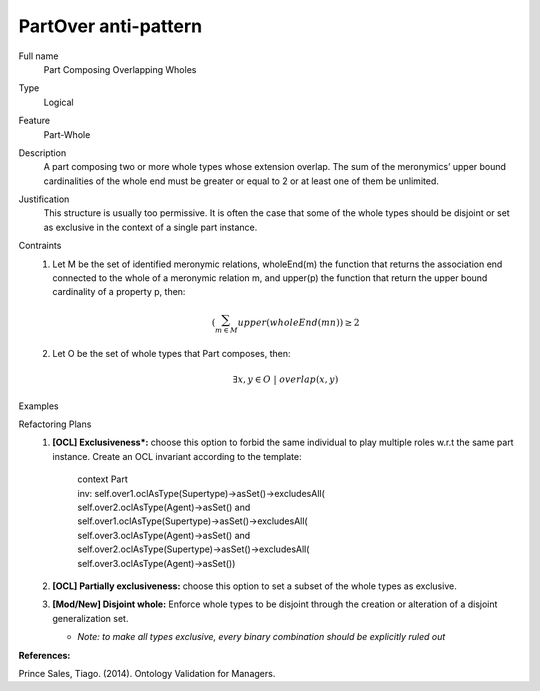 .. PartOver

PartOver anti-pattern
==================================

Full name
	Part Composing Overlapping Wholes
	
Type
	Logical
	
Feature
	Part-Whole
	
Description
	A part composing two or more whole types whose extension overlap. The sum of the meronymics’ upper bound cardinalities of the whole end must be greater or equal to 2 or at least one of them be unlimited.
	
Justification
	This structure is usually too permissive. It is often the case that some of the whole types should be disjoint or set as exclusive in the context of a single part instance.
	
Contraints
	1.
		Let M be the set of identified meronymic relations, wholeEnd(m) the function that returns the association end connected to the whole of a meronymic relation m, and upper(p) the function that return the upper bound cardinality of a property p, then:
		
		.. math :: (\sum_{m \in M}^{} upper(wholeEnd(mn)) \geq 2
	2.
		Let O be the set of whole types that Part composes, then:
		
		.. math :: \exists x, y \in O \ | \ overlap(x, y)
			
Examples			
	|Examples|

Refactoring Plans
	1.
		**[OCL] Exclusiveness*:** choose this option to forbid the same individual to play multiple roles w.r.t the same part instance. Create an OCL invariant according to the template:
		
			| context Part
			| inv: self.over1.oclAsType(Supertype)->asSet()->excludesAll(
			| self.over2.oclAsType(Agent)->asSet() and
			| self.over1.oclAsType(Supertype)->asSet()->excludesAll(
			| self.over3.oclAsType(Agent)->asSet() and
			| self.over2.oclAsType(Supertype)->asSet()->excludesAll(
			| self.over3.oclAsType(Agent)->asSet())
		
	2.
		**[OCL] Partially exclusiveness:** choose this option to set a subset of the whole types as exclusive.
	
	3.
		**[Mod/New] Disjoint whole:** Enforce whole types to be disjoint through the creation or alteration of a disjoint generalization set.
		
		* *Note: to make all types exclusive, every binary combination should be explicitly ruled out*

**References:**

Prince Sales, Tiago. (2014). Ontology Validation for Managers.
		
.. |Examples| image:: examples.png

